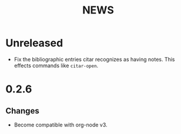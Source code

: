 #+title: NEWS

* Unreleased

+ Fix the bibliographic entries citar recognizes as having notes. This effects commands like ~citar-open~.

* 0.2.6

** Changes

+ Become compatible with org-node v3.
